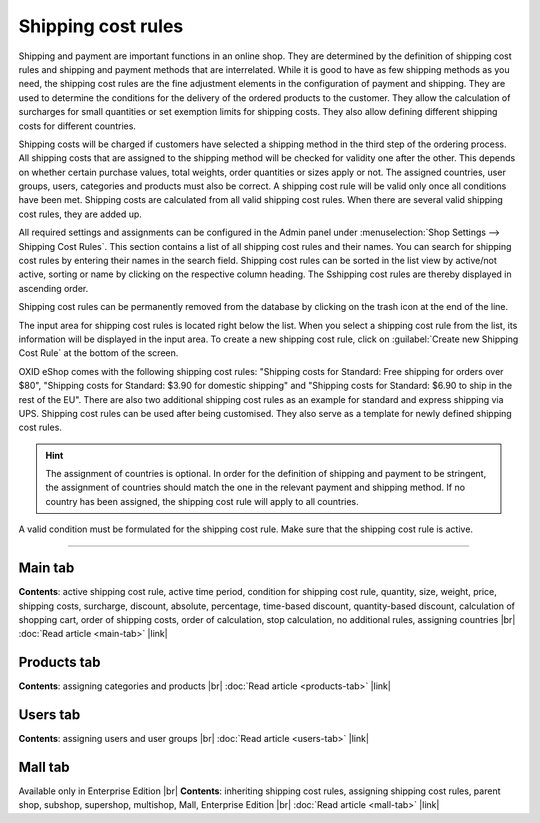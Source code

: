 ﻿Shipping cost rules
===================

Shipping and payment are important functions in an online shop. They are determined by the definition of shipping cost rules and shipping and payment methods that are interrelated. While it is good to have as few shipping methods as you need, the shipping cost rules are the fine adjustment elements in the configuration of payment and shipping. They are used to determine the conditions for the delivery of the ordered products to the customer. They allow the calculation of surcharges for small quantities or set exemption limits for shipping costs. They also allow defining different shipping costs for different countries.

Shipping costs will be charged if customers have selected a shipping method in the third step of the ordering process. All shipping costs that are assigned to the shipping method will be checked for validity one after the other. This depends on whether certain purchase values, total weights, order quantities or sizes apply or not. The assigned countries, user groups, users, categories and products must also be correct. A shipping cost rule will be valid only once all conditions have been met. Shipping costs are calculated from all valid shipping cost rules. When there are several valid shipping cost rules, they are added up.

.. image:: ../../media/screenshots/oxbadj01.png
   :alt: Shipping cost rules
   :height: 535
   :width: 650

All required settings and assignments can be configured in the Admin panel under :menuselection:`Shop Settings --> Shipping Cost Rules`. This section contains a list of all shipping cost rules and their names. You can search for shipping cost rules by entering their names in the search field. Shipping cost rules can be sorted in the list view by active/not active, sorting or name by clicking on the respective column heading. The Sshipping cost rules are thereby displayed in ascending order.

Shipping cost rules can be permanently removed from the database by clicking on the trash icon at the end of the line.

The input area for shipping cost rules is located right below the list. When you select a shipping cost rule from the list, its information will be displayed in the input area. To create a new shipping cost rule, click on :guilabel:`Create new Shipping Cost Rule` at the bottom of the screen.

OXID eShop comes with the following shipping cost rules: \"Shipping costs for Standard: Free shipping for orders over $80\", \"Shipping costs for Standard: $3.90 for domestic shipping\" and \"Shipping costs for Standard: $6.90 to ship in the rest of the EU\". There are also two additional shipping cost rules as an example for standard and express shipping via UPS. Shipping cost rules can be used after being customised. They also serve as a template for newly defined shipping cost rules.

.. hint:: The assignment of countries is optional. In order for the definition of shipping and payment to be stringent, the assignment of countries should match the one in the relevant payment and shipping method. If no country has been assigned, the shipping cost rule will apply to all countries.

A valid condition must be formulated for the shipping cost rule. Make sure that the shipping cost rule is active.

-----------------------------------------------------------------------------------------

Main tab
--------
**Contents**: active shipping cost rule, active time period, condition for shipping cost rule, quantity, size, weight, price, shipping costs, surcharge, discount, absolute, percentage, time-based discount, quantity-based discount, calculation of shopping cart, order of shipping costs, order of calculation, stop calculation, no additional rules, assigning countries |br|
:doc:`Read article <main-tab>` |link|

Products tab
------------
**Contents**: assigning categories and products |br|
:doc:`Read article <products-tab>` |link|

Users tab
---------
**Contents**: assigning users and user groups |br|
:doc:`Read article <users-tab>` |link|

Mall tab
--------
Available only in Enterprise Edition |br|
**Contents**: inheriting shipping cost rules, assigning shipping cost rules, parent shop, subshop, supershop, multishop, Mall, Enterprise Edition |br|
:doc:`Read article <mall-tab>` |link|

.. seealso:: :doc:`Payment methods <../payment-methods/payment-methods>` | :doc:`Shipping methods <../shipping-methods/shipping-methods>` | :doc:`Payment and shipping <../payment-and-shipping/payment-and-shipping>`


.. Intern: oxbadj, Status: transL
